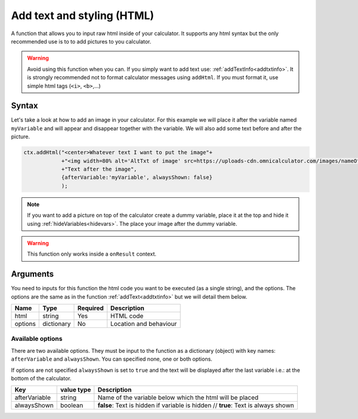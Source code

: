 .. _addhtml:

Add text and styling (HTML)
---------------------------

A function that allows you to input raw html inside of your calculator. It supports any html syntax but the only recommended use is to to add pictures to you calculator.

.. warning::

    Avoid using this function when you can. If you simply want to add text use: :ref:`addTextInfo<addtxtinfo>`. It is strongly recommended not to format calculator messages using ``addHtml``. If you must format it, use simple html tags (``<i>``, ``<b>``,...)

Syntax
~~~~~~

Let's take a look at how to add an image in your calculator. For this example we will place it after the variable named ``myVariable`` and will appear and disappear together with the variable. We will also add some text before and after the picture.

.. code-block:: javascript

    ctx.addHtml("<center>Whatever text I want to put the image"+
                +"<img width=80% alt='AltTxt of image' src=https://uploads-cdn.omnicalculator.com/images/nameOfImage.xxx></center>"+
                +"Text after the image",
                {afterVariable:'myVariable', alwaysShown: false}
                );

.. note::
    
    If you want to add a picture on top of the calculator create a dummy variable, place it at the top and hide it using :ref:`hideVariables<hidevars>`. The place your image after the dummy variable.

.. warning::

    This function only works inside a ``onResult`` context.


Arguments
~~~~~~~~~

You need to inputs for this function the html code you want to be executed (as a single string), and the options. The options are the same as in the function :ref:`addText<addtxtinfo>` but we will detail them below.

    
+---------+------------+----------+------------------------+
| Name    | Type       | Required | Description            |
+=========+============+==========+========================+
| html    | string     | Yes      | HTML code              |
+---------+------------+----------+------------------------+
| options | dictionary | No       | Location and behaviour |
+---------+------------+----------+------------------------+

Available options
'''''''''''''''''

There are two available options. They must be input to the function as a dictionary (object) with key names: ``afterVariable`` and ``alwaysShown``. You can specified none, one or both options.

If options are not specified ``alwaysShown`` is set to ``true`` and the text will be displayed after the last variable i.e.: at the bottom of the calculator.

    
+---------------+------------+----------------------------------------------------------+
| Key           | value type | Description                                              |
+===============+============+==========================================================+
| afterVariable | string     | Name of the variable below which the html will be placed |
+---------------+------------+----------------------------------------------------------+
| alwaysShown   | boolean    | **false**: Text is hidden if variable is hidden //       |
|               |            | **true**: Text is always shown                           |
+---------------+------------+----------------------------------------------------------+

